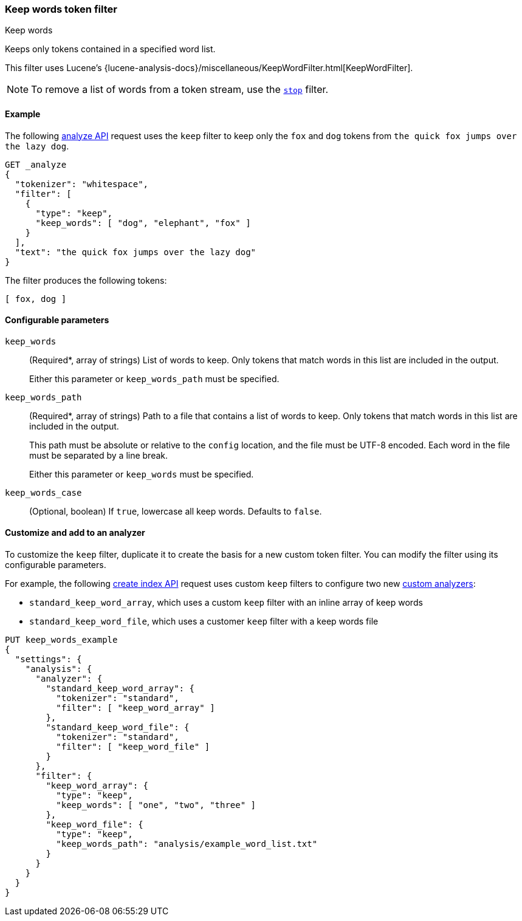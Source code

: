 [[analysis-keep-words-tokenfilter]]
=== Keep words token filter
++++
<titleabbrev>Keep words</titleabbrev>
++++

Keeps only tokens contained in a specified word list.

This filter uses Lucene's
{lucene-analysis-docs}/miscellaneous/KeepWordFilter.html[KeepWordFilter].

[NOTE]
====
To remove a list of words from a token stream, use the
<<analysis-stop-tokenfilter,`stop`>> filter.
====

[[analysis-keep-words-tokenfilter-analyze-ex]]
==== Example

The following <<indices-analyze,analyze API>> request uses the `keep` filter to
keep only the `fox` and `dog` tokens from
`the quick fox jumps over the lazy dog`.

[source,console]
--------------------------------------------------
GET _analyze
{
  "tokenizer": "whitespace",
  "filter": [
    {
      "type": "keep",
      "keep_words": [ "dog", "elephant", "fox" ]
    }
  ],
  "text": "the quick fox jumps over the lazy dog"
}
--------------------------------------------------

The filter produces the following tokens:

[source,text]
--------------------------------------------------
[ fox, dog ]
--------------------------------------------------

/////////////////////
[source,console-result]
--------------------------------------------------
{
  "tokens": [
    {
      "token": "fox",
      "start_offset": 10,
      "end_offset": 13,
      "type": "word",
      "position": 2
    },
    {
      "token": "dog",
      "start_offset": 34,
      "end_offset": 37,
      "type": "word",
      "position": 7
    }
  ]
}
--------------------------------------------------
/////////////////////

[[analysis-keep-words-tokenfilter-configure-parms]]
==== Configurable parameters

`keep_words`::
+
--
(Required+++*+++, array of strings)
List of words to keep. Only tokens that match words in this list are included in
the output.

Either this parameter or `keep_words_path` must be specified.
--

`keep_words_path`::
+
--
(Required+++*+++, array of strings)
Path to a file that contains a list of words to keep. Only tokens that match
words in this list are included in the output.

This path must be absolute or relative to the `config` location, and the file
must be UTF-8 encoded. Each word in the file must be separated by a line break.

Either this parameter or `keep_words` must be specified.
--

`keep_words_case`::
(Optional, boolean)
If `true`, lowercase all keep words. Defaults to `false`.

[[analysis-keep-words-tokenfilter-customize]]
==== Customize and add to an analyzer

To customize the `keep` filter, duplicate it to create the basis for a new
custom token filter. You can modify the filter using its configurable
parameters.

For example, the following <<indices-create-index,create index API>> request
uses custom `keep` filters to configure two new
<<analysis-custom-analyzer,custom analyzers>>:

* `standard_keep_word_array`, which uses a custom `keep` filter with an inline
  array of keep words
* `standard_keep_word_file`, which uses a customer `keep` filter with a keep
  words file

[source,console]
--------------------------------------------------
PUT keep_words_example
{
  "settings": {
    "analysis": {
      "analyzer": {
        "standard_keep_word_array": {
          "tokenizer": "standard",
          "filter": [ "keep_word_array" ]
        },
        "standard_keep_word_file": {
          "tokenizer": "standard",
          "filter": [ "keep_word_file" ]
        }
      },
      "filter": {
        "keep_word_array": {
          "type": "keep",
          "keep_words": [ "one", "two", "three" ]
        },
        "keep_word_file": {
          "type": "keep",
          "keep_words_path": "analysis/example_word_list.txt"
        }
      }
    }
  }
}
--------------------------------------------------
